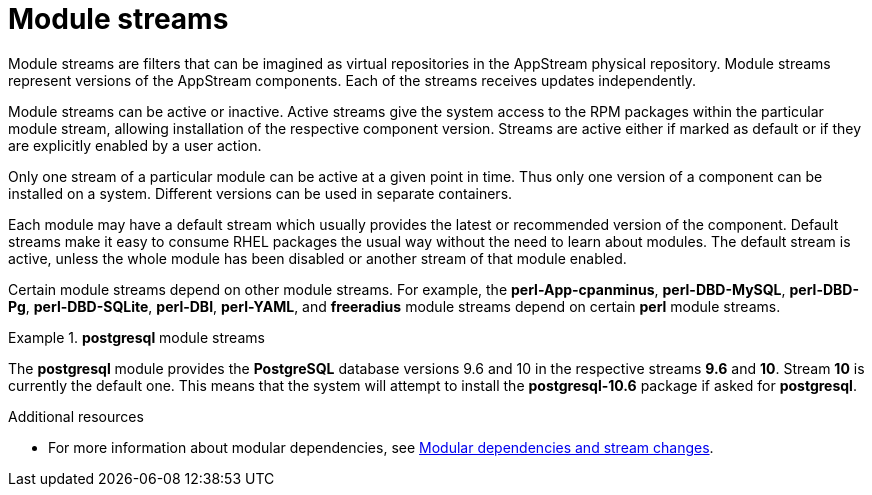 [id="module-streams_{context}"]
= Module streams

Module streams are filters that can be imagined as virtual repositories in the AppStream physical repository. Module streams represent versions of the AppStream components. Each of the streams receives updates independently.

Module streams can be active or inactive. Active streams give the system access to the RPM packages within the particular module stream, allowing installation of the respective component version. Streams are active either if marked as default or if they are explicitly enabled by a user action.

Only one stream of a particular module can be active at a given point in time. Thus only one version of a component can be installed on a system. Different versions can be used in separate containers.

Each module may have a default stream which usually provides the latest or recommended version of the component. Default streams make it easy to consume RHEL packages the usual way without the need to learn about modules. The default stream is active, unless the whole module has been disabled or another stream of that module enabled.

Certain module streams depend on other module streams. For example, the *perl-App-cpanminus*, *perl-DBD-MySQL*, *perl-DBD-Pg*, *perl-DBD-SQLite*, *perl-DBI*, *perl-YAML*, and *freeradius* module streams depend on certain *perl* module streams.


.*postgresql* module streams
====
The *postgresql* module provides the [application]*PostgreSQL* database versions 9.6 and 10 in the respective streams *9.6* and *10*. Stream *10* is currently the default one. This means that the system will attempt to install the [package]*postgresql-10.6* package if asked for [package]*postgresql*.

// If the stream *postgresql:9.6* is enabled, it becomes the active one, and the package it will install would be [package]*postgresql-9.6.10*.
====


.Additional resources

* For more information about modular dependencies, see xref:assembly_managing-versions-of-appstream-content.adoc#modular-dependencies-and-stream-changes_managing-versions-of-appstream-content[Modular dependencies and stream changes].
